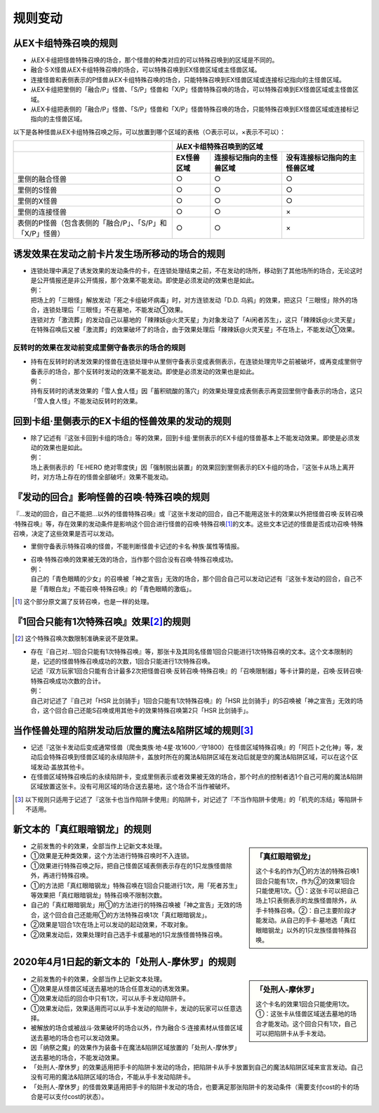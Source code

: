 =============
规则变动
=============

从EX卡组特殊召唤的规则
===========================

- 从EX卡组把怪兽特殊召唤的场合，那个怪兽的种类对应的可以特殊召唤到的区域是不同的。
- 融合·S·X怪兽从EX卡组特殊召唤的场合，可以特殊召唤到EX怪兽区域或主怪兽区域。
- 连接怪兽和表侧表示的P怪兽从EX卡组特殊召唤的场合，只能特殊召唤到EX怪兽区域或连接标记指向的主怪兽区域。

- 从EX卡组把里侧的「融合/P」怪兽、「S/P」怪兽和「X/P」怪兽特殊召唤的场合，可以特殊召唤到EX怪兽区域或主怪兽区域。
- 从EX卡组把表侧的「融合/P」怪兽、「S/P」怪兽和「X/P」怪兽特殊召唤的场合，只能特殊召唤到EX怪兽区域或连接标记指向的主怪兽区域。

以下是各种怪兽从EX卡组特殊召唤之际，可以放置到哪个区域的表格（○表示可以，×表示不可以）：

========================================================= ================ ============================= ================================
\                                                                         从EX卡组特殊召唤到的区域
--------------------------------------------------------- -------------------------------------------------------------------------------
\                                                          EX怪兽区域        连接标记指向的主怪兽区域       没有连接标记指向的主怪兽区域
========================================================= ================ ============================= ================================
里侧的融合怪兽                                                     ○                ○                         ○
里侧的S怪兽                                                        ○                ○                         ○
里侧的X怪兽                                                        ○                ○                         ○
里侧的连接怪兽                                                     ○                ○                         ×
表侧的P怪兽（包含表侧的「融合/P」、「S/P」和「X/P」怪兽）              ○                ○                         ×
========================================================= ================ ============================= ================================

诱发效果在发动之前卡片发生场所移动的场合的规则
================================================

- | 连锁处理中满足了诱发效果的发动条件的卡，在连锁处理结束之前，不在发动的场所，移动到了其他场所的场合，无论这时是公开情报还是非公开情报，那个效果不能发动。即使是必须发动的效果也是如此。
  | 例：
  | 把场上的「三眼怪」解放发动「死之卡组破坏病毒」时，对方连锁发动「D.D. 乌鸦」的效果，把这只「三眼怪」除外的场合，连锁处理后「三眼怪」不在墓地，不能发动①效果。
  | 连锁对方「激流葬」的发动自己以墓地的「辣辣妖@火灵天星」为对象发动了「Ai闲者苏生」，这只「辣辣妖@火灵天星」在特殊召唤后又被「激流葬」的效果破坏了的场合，由于效果处理后「辣辣妖@火灵天星」不在场上，不能发动①效果。

反转时的效果在发动前变成里侧守备表示的场合的规则
------------------------------------------------

- | 持有在反转时的诱发效果的怪兽在连锁处理中从里侧守备表示变成表侧表示，在连锁处理完毕之前被破坏，或再变成里侧守备表示的场合，那个反转时发动的效果不能发动。即使是必须发动的效果也是如此。
  | 例：
  | 持有反转时的诱发效果的「雪人食人怪」因「蓄积硫酸的落穴」的效果处理变成表侧表示再变回里侧守备表示的场合，这只「雪人食人怪」不能发动反转时的效果。

回到卡组·里侧表示的EX卡组的怪兽效果的发动的规则
================================================

- | 除了记述有『这张卡回到卡组的场合』等的效果，回到卡组·里侧表示的EX卡组的怪兽基本上不能发动效果。即使是必须发动的效果也是如此。
  | 例：
  | 场上表侧表示的「E·HERO 绝对零度侠」因「强制脱出装置」的效果回到里侧表示的EX卡组的场合，『这张卡从场上离开时，对方场上存在的怪兽全部破坏』效果不能发动。

『发动的回合』影响怪兽的召唤·特殊召唤的规则
===============================================

『...发动的回合，自己不能把...以外的怪兽特殊召唤』或『这张卡发动的回合，自己不能用这张卡的效果以外把怪兽召唤·反转召唤·特殊召唤』等，存在效果的发动条件是影响这个回合进行怪兽的召唤·特殊召唤\ [#]_\ 的文本。这些文本记述的怪兽是否成功召唤·特殊召唤，决定了这些效果是否可以发动。

- 里侧守备表示特殊召唤的怪兽，不能判断怪兽卡记述的卡名·种族·属性等情报。

- | 召唤·特殊召唤的效果被无效的场合，当作那个回合没有召唤·特殊召唤成功。
  | 例：
  | 自己的「青色眼睛的少女」的召唤被「神之宣告」无效的场合，那个回合自己可以发动记述有『这张卡发动的回合，自己不是「青眼白龙」不能召唤·特殊召唤』的「青色眼睛的激临」。

.. [#] 这个部分原文漏了反转召唤，也是一样的处理。

『1回合只能有1次特殊召唤』效果\ [#]_\ 的规则
==============================================

.. [#] 这个特殊召唤次数限制准确来说不是效果。

- | 存在『自己对...1回合只能有1次特殊召唤』等，那张卡及其同名怪兽1回合只能进行1次特殊召唤的文本。这个文本限制的是，记述的怪兽特殊召唤成功的次数，1回合只能进行1次特殊召唤。
  | 记述『双方玩家1回合只能有合计最多2次把怪兽召唤·反转召唤·特殊召唤』的「召唤限制器」等卡计算的是，召唤·反转召唤·特殊召唤成功次数的合计。
  | 例：
  | 自己对记述了『自己对「HSR 比剑骑手」1回合只能有1次特殊召唤』的「HSR 比剑骑手」的S召唤被「神之宣告」无效的场合，这个回合自己还能S召唤或用其他卡的效果特殊召唤第2只「HSR 比剑骑手」。

当作怪兽处理的陷阱发动后放置的魔法&陷阱区域的规则\ [#]_\ 
============================================================

- 记述『这张卡发动后变成通常怪兽（爬虫类族·地·4星·攻1600／守1800）在怪兽区域特殊召唤』的「阿匹卜之化神」等，发动后会特殊召唤到怪兽区域的永续陷阱卡，盖放时所在的魔法&陷阱区域在发动后就是空的魔法&陷阱区域，可以在这个区域发动·盖放其他卡。
- 在怪兽区域特殊召唤后的永续陷阱卡，变成里侧表示或者效果被无效的场合，那个时点的控制者选1个自己可用的魔法&陷阱区域放置这张卡。没有可用区域的场合送去墓地，这个场合不当作被破坏。

.. [#] 以下规则只适用于记述了『这张卡也当作陷阱卡使用』的陷阱卡，对记述了『不当作陷阱卡使用』的「机壳的冻结」等陷阱卡不适用。

新文本的「真红眼暗钢龙」的规则
=================================

.. sidebar:: 「真红眼暗钢龙」

    这个卡名的作为①的方法的特殊召唤1回合只能有1次，作为②的效果1回合只能使用1次。①：这张卡可以把自己场上1只表侧表示的龙族怪兽除外，从手卡特殊召唤。②：自己主要阶段才能发动。从自己的手卡·墓地选「真红眼暗钢龙」以外的1只龙族怪兽特殊召唤。

- 之前发售的卡的效果，全部当作上记新文本处理。
- ①效果是无种类效果，这个方法进行特殊召唤时不入连锁。
- ①效果进行特殊召唤之际，把自己怪兽区域表侧表示存在的1只龙族怪兽除外，再进行特殊召唤。
- ①的方法把「真红眼暗钢龙」特殊召唤在1回合只能进行1次，用「死者苏生」等效果把「真红眼暗钢龙」特殊召唤不限制次数。
- 自己的「真红眼暗钢龙」用①的方法进行的特殊召唤被「神之宣告」无效的场合，这个回合自己还能用①的方法特殊召唤1次「真红眼暗钢龙」。
- ②效果是1回合1次在场上可以发动的起动效果，不取对象。
- ②效果发动后，效果处理时自己选手卡或墓地的1只龙族怪兽特殊召唤。

2020年4月1日起的新文本的「处刑人-摩休罗」的规则
================================================

.. sidebar:: 「处刑人-摩休罗」

    这个卡名的效果1回合只能使用1次。①：这张卡从怪兽区域送去墓地的场合才能发动。这个回合只有1次，自己可以把陷阱卡从手卡发动。

- 之前发售的卡的效果，全部当作上记新文本处理。
- ①效果是从怪兽区域送去墓地的场合任意发动的诱发效果。
- ①效果发动后的回合中只有1次，可以从手卡发动陷阱卡。
- ①效果发动后，效果适用而可以从手卡发动的陷阱卡，发动的玩家可以任意选择。
- 被解放的场合或被战斗·效果破坏的场合以外，作为融合·S·连接素材从怪兽区域送去墓地的场合也可以发动效果。
- 因「纳祭之魔」的效果作为装备卡在魔法&陷阱区域放置的「处刑人-摩休罗」送去墓地的场合，不能发动效果。
- 「处刑人-摩休罗」的效果适用把手卡的陷阱卡发动的场合，把陷阱卡从手卡放置到自己的魔法&陷阱区域来宣言发动。自己没有可用的魔法&陷阱区域的场合，不能从手卡发动陷阱卡。
- 「处刑人-摩休罗」的怪兽效果适用把手卡的陷阱卡发动的场合，也要满足那张陷阱卡的发动条件（需要支付cost的卡的场合是可以支付cost的状态）。
